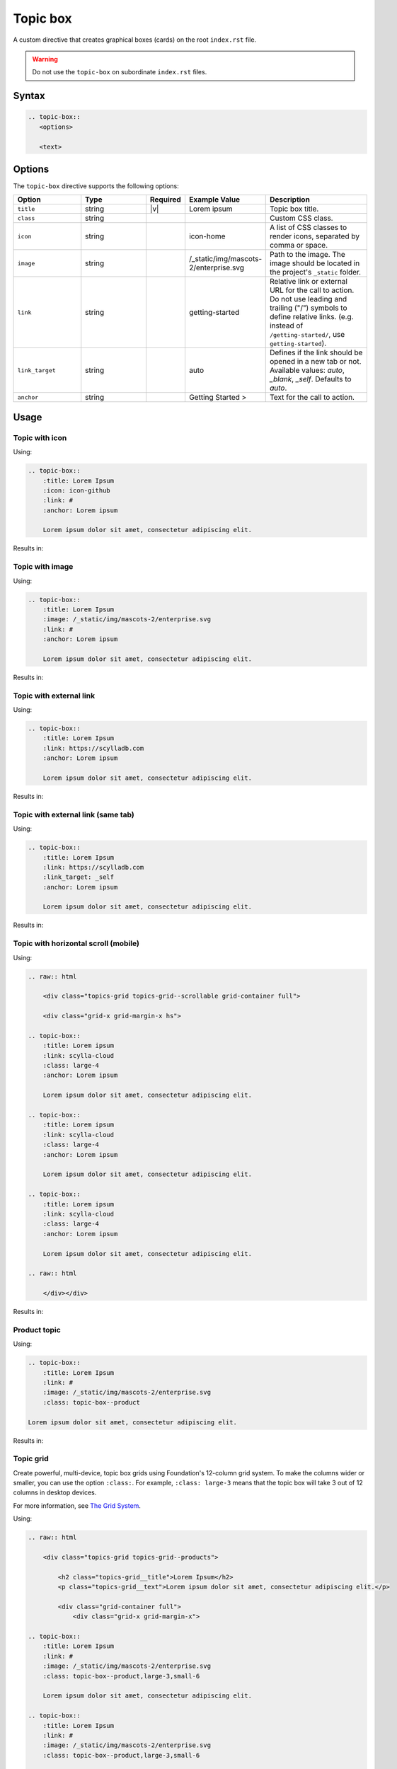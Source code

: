 Topic box
=========

A custom directive that creates graphical boxes (cards) on the root ``index.rst`` file.

.. warning:: Do not use the ``topic-box`` on subordinate ``index.rst`` files.

Syntax
------

.. code-block:: rst

   .. topic-box::
      <options>

      <text>

Options
-------

The ``topic-box`` directive supports the following options:

.. list-table::
  :widths: 20 20 10 20 30
  :header-rows: 1

  * - Option
    - Type
    - Required
    - Example Value
    - Description
  * - ``title``
    - string
    - |v|
    - Lorem ipsum
    - Topic box title.
  * - ``class``
    - string
    -
    -
    - Custom CSS class.
  * - ``icon``
    - string
    -
    - icon-home
    - A list of CSS classes to render icons, separated by comma or space.
  * - ``image``
    - string
    -
    - /_static/img/mascots-2/enterprise.svg
    - Path to the image. The image should be located in the project's ``_static`` folder.
  * - ``link``
    - string
    -
    - getting-started
    - Relative link or external URL for the call to action. Do not use leading and trailing ("/") symbols to define relative links. (e.g. instead of ``/getting-started/``, use ``getting-started``).
  * - ``link_target``
    - string
    -
    - auto
    - Defines if the link should be opened in a new tab or not. Available values: `auto`, `_blank`, `_self`. Defaults to `auto`.
  * - ``anchor``
    - string
    -
    - Getting Started >
    - Text for the call to action.

Usage
-----

Topic with icon
...............

Using:

.. code-block:: rst

    .. topic-box::
        :title: Lorem Ipsum
        :icon: icon-github
        :link: #
        :anchor: Lorem ipsum

        Lorem ipsum dolor sit amet, consectetur adipiscing elit.

Results in:

.. topic-box::
    :title: Lorem Ipsum
    :icon: icon-github
    :link: #
    :anchor: Lorem ipsum

    Lorem ipsum dolor sit amet, consectetur adipiscing elit.

Topic with image
................

Using:

.. code-block:: rst

    .. topic-box::
        :title: Lorem Ipsum
        :image: /_static/img/mascots-2/enterprise.svg
        :link: #
        :anchor: Lorem ipsum

        Lorem ipsum dolor sit amet, consectetur adipiscing elit.

Results in:

.. topic-box::
    :title: Lorem Ipsum
    :image: /_static/img/mascots-2/enterprise.svg
    :link: #
    :anchor: Lorem ipsum

    Lorem ipsum dolor sit amet, consectetur adipiscing elit.

Topic with external link
........................

Using:

.. code-block:: rst

    .. topic-box::
        :title: Lorem Ipsum
        :link: https://scylladb.com
        :anchor: Lorem ipsum

        Lorem ipsum dolor sit amet, consectetur adipiscing elit.

Results in:

.. topic-box::
    :title: Lorem Ipsum
    :link: https://scylladb.com
    :anchor: Lorem ipsum

    Lorem ipsum dolor sit amet, consectetur adipiscing elit.


Topic with external link (same tab)
...................................

Using:

.. code-block:: rst

    .. topic-box::
        :title: Lorem Ipsum
        :link: https://scylladb.com
        :link_target: _self
        :anchor: Lorem ipsum

        Lorem ipsum dolor sit amet, consectetur adipiscing elit.

Results in:

.. topic-box::
    :title: Lorem Ipsum
    :link: https://scylladb.com
    :link_target: _self
    :anchor: Lorem ipsum

    Lorem ipsum dolor sit amet, consectetur adipiscing elit.


Topic with horizontal scroll (mobile)
.....................................

Using:

.. code-block::

    .. raw:: html

        <div class="topics-grid topics-grid--scrollable grid-container full">

        <div class="grid-x grid-margin-x hs">

    .. topic-box::
        :title: Lorem ipsum
        :link: scylla-cloud
        :class: large-4
        :anchor: Lorem ipsum

        Lorem ipsum dolor sit amet, consectetur adipiscing elit.

    .. topic-box::
        :title: Lorem ipsum
        :link: scylla-cloud
        :class: large-4
        :anchor: Lorem ipsum

        Lorem ipsum dolor sit amet, consectetur adipiscing elit.

    .. topic-box::
        :title: Lorem ipsum
        :link: scylla-cloud
        :class: large-4
        :anchor: Lorem ipsum

        Lorem ipsum dolor sit amet, consectetur adipiscing elit.

    .. raw:: html

        </div></div>


Results in:

.. raw:: html

    <div class="topics-grid topics-grid--scrollable grid-container full">

    <div class="grid-x grid-margin-x hs">

.. topic-box::
    :title: Lorem ipsum
    :link: scylla-cloud
    :class: large-4
    :anchor: Lorem ipsum

    Lorem ipsum dolor sit amet, consectetur adipiscing elit.

.. topic-box::
    :title: Lorem ipsum
    :link: scylla-cloud
    :class: large-4
    :anchor: Lorem ipsum

    Lorem ipsum dolor sit amet, consectetur adipiscing elit.

.. topic-box::
    :title: Lorem ipsum
    :link: scylla-cloud
    :class: large-4
    :anchor: Lorem ipsum

    Lorem ipsum dolor sit amet, consectetur adipiscing elit.

.. raw:: html

    </div></div>

Product topic
.............

Using:

.. code-block:: rst

    .. topic-box::
        :title: Lorem Ipsum
        :link: #
        :image: /_static/img/mascots-2/enterprise.svg
        :class: topic-box--product

    Lorem ipsum dolor sit amet, consectetur adipiscing elit.

Results in:

.. topic-box::
    :title: Lorem Ipsum
    :link: #
    :image: /_static/img/mascots-2/enterprise.svg
    :class: topic-box--product

    Lorem ipsum dolor sit amet, consectetur adipiscing elit.


Topic grid
..........

Create powerful, multi-device, topic box grids using Foundation's 12-column grid system.
To make the columns wider or smaller, you can use the option ``:class:``.
For example, ``:class: large-3`` means that the topic box will take 3 out of 12 columns in desktop devices.

For more information, see `The Grid System <https://get.foundation/sites/docs/grid.html>`_.

Using:

.. code-block:: rst

    .. raw:: html

        <div class="topics-grid topics-grid--products">

            <h2 class="topics-grid__title">Lorem Ipsum</h2>
            <p class="topics-grid__text">Lorem ipsum dolor sit amet, consectetur adipiscing elit.</p>

            <div class="grid-container full">
                <div class="grid-x grid-margin-x">

    .. topic-box::
        :title: Lorem Ipsum
        :link: #
        :image: /_static/img/mascots-2/enterprise.svg
        :class: topic-box--product,large-3,small-6

        Lorem ipsum dolor sit amet, consectetur adipiscing elit.

    .. topic-box::
        :title: Lorem Ipsum
        :link: #
        :image: /_static/img/mascots-2/enterprise.svg
        :class: topic-box--product,large-3,small-6

        Lorem ipsum dolor sit amet, consectetur adipiscing elit.

    .. topic-box::
        :title: Lorem Ipsum
        :link: #
        :image: /_static/img/mascots-2/enterprise.svg
        :class: topic-box--product,large-3,small-6

        Lorem ipsum dolor sit amet, consectetur adipiscing elit.

    .. topic-box::
        :title: Lorem Ipsum
        :link: #
        :image: /_static/img/mascots-2/enterprise.svg
        :class: topic-box--product,large-3,small-6

        Lorem ipsum dolor sit amet, consectetur adipiscing elit.

    .. topic-box::
        :title: Lorem Ipsum
        :link: #
        :image: /_static/img/mascots-2/enterprise.svg
        :class: topic-box--product,large-3,small-6

        Lorem ipsum dolor sit amet, consectetur adipiscing elit.

    .. topic-box::
        :title: Lorem Ipsum
        :link: #
        :image: /_static/img/mascots-2/enterprise.svg
        :class: topic-box--product,large-3,small-6

        Lorem ipsum dolor sit amet, consectetur adipiscing elit.

    .. topic-box::
        :title: Lorem Ipsum
        :link: #
        :image: /_static/img/mascots-2/enterprise.svg
        :class: topic-box--product,large-3,small-6

        Lorem ipsum dolor sit amet, consectetur adipiscing elit.

    .. topic-box::
        :title: Lorem Ipsum
        :link: #
        :image: /_static/img/mascots-2/enterprise.svg
        :class: topic-box--product,large-3,small-6

        Lorem ipsum dolor sit amet, consectetur adipiscing elit.

    .. raw:: html

        </div></div></div>


Results in:

.. raw:: html

    <div class="topics-grid topics-grid--products">

        <h2 class="topics-grid__title">Lorem Ipsum</h2>
        <p class="topics-grid__text">Lorem ipsum dolor sit amet, consectetur adipiscing elit.</p>

        <div class="grid-container full">
            <div class="grid-x grid-margin-x">

.. topic-box::
    :title: Lorem Ipsum
    :link: #
    :image: /_static/img/mascots-2/enterprise.svg
    :class: topic-box--product,large-3,small-6

    Lorem ipsum dolor sit amet, consectetur adipiscing elit.

.. topic-box::
    :title: Lorem Ipsum
    :link: #
    :image: /_static/img/mascots-2/enterprise.svg
    :class: topic-box--product,large-3,small-6

    Lorem ipsum dolor sit amet, consectetur adipiscing elit.

.. topic-box::
    :title: Lorem Ipsum
    :link: #
    :image: /_static/img/mascots-2/enterprise.svg
    :class: topic-box--product,large-3,small-6

    Lorem ipsum dolor sit amet, consectetur adipiscing elit.

.. topic-box::
    :title: Lorem Ipsum
    :link: #
    :image: /_static/img/mascots-2/enterprise.svg
    :class: topic-box--product,large-3,small-6

    Lorem ipsum dolor sit amet, consectetur adipiscing elit.

.. topic-box::
    :title: Lorem Ipsum
    :link: #
    :image: /_static/img/mascots-2/enterprise.svg
    :class: topic-box--product,large-3,small-6

    Lorem ipsum dolor sit amet, consectetur adipiscing elit.

.. topic-box::
    :title: Lorem Ipsum
    :link: #
    :image: /_static/img/mascots-2/enterprise.svg
    :class: topic-box--product,large-3,small-6

    Lorem ipsum dolor sit amet, consectetur adipiscing elit.

.. topic-box::
    :title: Lorem Ipsum
    :link: #
    :image: /_static/img/mascots-2/enterprise.svg
    :class: topic-box--product,large-3,small-6

    Lorem ipsum dolor sit amet, consectetur adipiscing elit.

.. topic-box::
    :title: Lorem Ipsum
    :link: #
    :image: /_static/img/mascots-2/enterprise.svg
    :class: topic-box--product,large-3,small-6

    Lorem ipsum dolor sit amet, consectetur adipiscing elit.

.. raw:: html

    </div></div></div>
